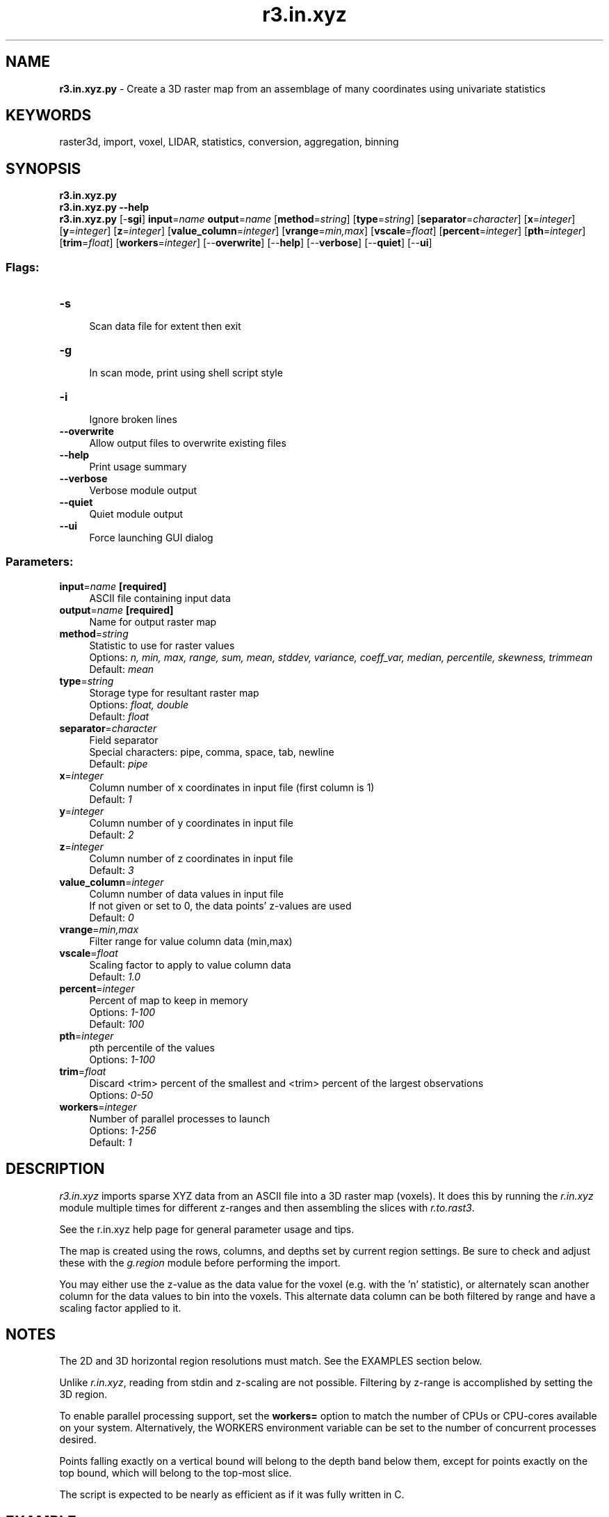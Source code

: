 .TH r3.in.xyz 1 "" "GRASS 7.8.5" "GRASS GIS User's Manual"
.SH NAME
\fI\fBr3.in.xyz.py\fR\fR  \- Create a 3D raster map from an assemblage of many coordinates using univariate statistics
.SH KEYWORDS
raster3d, import, voxel, LIDAR, statistics, conversion, aggregation, binning
.SH SYNOPSIS
\fBr3.in.xyz.py\fR
.br
\fBr3.in.xyz.py \-\-help\fR
.br
\fBr3.in.xyz.py\fR [\-\fBsgi\fR] \fBinput\fR=\fIname\fR \fBoutput\fR=\fIname\fR  [\fBmethod\fR=\fIstring\fR]   [\fBtype\fR=\fIstring\fR]   [\fBseparator\fR=\fIcharacter\fR]   [\fBx\fR=\fIinteger\fR]   [\fBy\fR=\fIinteger\fR]   [\fBz\fR=\fIinteger\fR]   [\fBvalue_column\fR=\fIinteger\fR]   [\fBvrange\fR=\fImin,max\fR]   [\fBvscale\fR=\fIfloat\fR]   [\fBpercent\fR=\fIinteger\fR]   [\fBpth\fR=\fIinteger\fR]   [\fBtrim\fR=\fIfloat\fR]   [\fBworkers\fR=\fIinteger\fR]   [\-\-\fBoverwrite\fR]  [\-\-\fBhelp\fR]  [\-\-\fBverbose\fR]  [\-\-\fBquiet\fR]  [\-\-\fBui\fR]
.SS Flags:
.IP "\fB\-s\fR" 4m
.br
Scan data file for extent then exit
.IP "\fB\-g\fR" 4m
.br
In scan mode, print using shell script style
.IP "\fB\-i\fR" 4m
.br
Ignore broken lines
.IP "\fB\-\-overwrite\fR" 4m
.br
Allow output files to overwrite existing files
.IP "\fB\-\-help\fR" 4m
.br
Print usage summary
.IP "\fB\-\-verbose\fR" 4m
.br
Verbose module output
.IP "\fB\-\-quiet\fR" 4m
.br
Quiet module output
.IP "\fB\-\-ui\fR" 4m
.br
Force launching GUI dialog
.SS Parameters:
.IP "\fBinput\fR=\fIname\fR \fB[required]\fR" 4m
.br
ASCII file containing input data
.IP "\fBoutput\fR=\fIname\fR \fB[required]\fR" 4m
.br
Name for output raster map
.IP "\fBmethod\fR=\fIstring\fR" 4m
.br
Statistic to use for raster values
.br
Options: \fIn, min, max, range, sum, mean, stddev, variance, coeff_var, median, percentile, skewness, trimmean\fR
.br
Default: \fImean\fR
.IP "\fBtype\fR=\fIstring\fR" 4m
.br
Storage type for resultant raster map
.br
Options: \fIfloat, double\fR
.br
Default: \fIfloat\fR
.IP "\fBseparator\fR=\fIcharacter\fR" 4m
.br
Field separator
.br
Special characters: pipe, comma, space, tab, newline
.br
Default: \fIpipe\fR
.IP "\fBx\fR=\fIinteger\fR" 4m
.br
Column number of x coordinates in input file (first column is 1)
.br
Default: \fI1\fR
.IP "\fBy\fR=\fIinteger\fR" 4m
.br
Column number of y coordinates in input file
.br
Default: \fI2\fR
.IP "\fBz\fR=\fIinteger\fR" 4m
.br
Column number of z coordinates in input file
.br
Default: \fI3\fR
.IP "\fBvalue_column\fR=\fIinteger\fR" 4m
.br
Column number of data values in input file
.br
If not given or set to 0, the data points\(cq z\-values are used
.br
Default: \fI0\fR
.IP "\fBvrange\fR=\fImin,max\fR" 4m
.br
Filter range for value column data (min,max)
.IP "\fBvscale\fR=\fIfloat\fR" 4m
.br
Scaling factor to apply to value column data
.br
Default: \fI1.0\fR
.IP "\fBpercent\fR=\fIinteger\fR" 4m
.br
Percent of map to keep in memory
.br
Options: \fI1\-100\fR
.br
Default: \fI100\fR
.IP "\fBpth\fR=\fIinteger\fR" 4m
.br
pth percentile of the values
.br
Options: \fI1\-100\fR
.IP "\fBtrim\fR=\fIfloat\fR" 4m
.br
Discard <trim> percent of the smallest and <trim> percent of the largest observations
.br
Options: \fI0\-50\fR
.IP "\fBworkers\fR=\fIinteger\fR" 4m
.br
Number of parallel processes to launch
.br
Options: \fI1\-256\fR
.br
Default: \fI1\fR
.SH DESCRIPTION
\fIr3.in.xyz\fR imports sparse XYZ data from an ASCII file into
a 3D raster map (voxels). It does this by running the \fIr.in.xyz\fR
module multiple times for different z\-ranges and then assembling the
slices with \fIr.to.rast3\fR.
.PP
See the r.in.xyz help page for general
parameter usage and tips.
.PP
The map is created using the rows, columns, and depths set by
current region settings. Be sure to check and adjust these with
the \fIg.region\fR module before performing the import.
.PP
You may either use the z\-value as the data value for the voxel
(e.g. with the \(cqn\(cq statistic), or alternately scan another
column for the data values to bin into the voxels. This alternate
data column can be both filtered by range and have a scaling
factor applied to it.
.SH NOTES
The 2D and 3D horizontal region resolutions must match. See the
EXAMPLES section below.
.PP
Unlike \fIr.in.xyz\fR, reading from stdin and z\-scaling are not
possible. Filtering by z\-range is accomplished by setting the 3D region.
.PP
To enable parallel processing support, set the \fBworkers=\fR option
to match the number of CPUs or CPU\-cores available on your system.
Alternatively, the WORKERS environment variable can be set
to the number of concurrent processes desired.
.PP
Points falling exactly on a vertical bound will belong to the depth
band below them, except for points exactly on the top bound, which will
belong to the top\-most slice.
.PP
The script is expected to be nearly as efficient as if it was fully
written in C.
.SH EXAMPLE
Using the Serpent Mound dataset. (see the
GRASS LiDAR wiki page)
.br
.nf
\fC
  #scan dataset for extent:
  r3.in.xyz \-s in=Serpent_Mound_Model_LAS_Data.txt out=dummy \(rs
     x=1 y=2 z=3 separator=space
  # set the 2D and 3D regions:
  g.region n=4323641.57 s=4320942.61 w=289020.90 e=290106.02 res=1 \-a
  g.region b=166 t=216 res3=1 tbres=5 \-3 \-p
  r3.in.xyz in=Serpent_Mound_Model_LAS_Data.txt out=serpent3D \(rs
     method=mean x=1 y=2 z=3 separator=space type=float
\fR
.fi
The same, but aggregate and store backscatter strength from column 5
into voxels in instead of the z\-value:
.br
.nf
\fC
  r3.in.xyz in=Serpent_Mound_Model_LAS_Data.txt out=serpent3D.bakscat \(rs
     method=mean x=1 y=2 z=3 val=5 separator=space type=float
\fR
.fi
.SH KNOWN ISSUES
\fIr.to.rast3\fR always creates a double output map
regardless of input.
.SH SEE ALSO
\fI
g.region,
r.in.xyz,
r.to.rast3
\fR
.SH AUTHOR
Hamish Bowman
.br
\fIDunedin, New Zealand\fR
.SH SOURCE CODE
.PP
Available at: r3.in.xyz source code (history)
.PP
Main index |
3D raster index |
Topics index |
Keywords index |
Graphical index |
Full index
.PP
© 2003\-2020
GRASS Development Team,
GRASS GIS 7.8.5 Reference Manual
